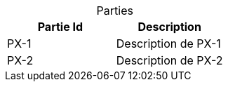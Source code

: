 ////
Included in:

- user-manual: Counter Attributes
- quick-ref
////

// tag::base[]
[caption=""]
.Parties{counter2:index:0}
|===
|Partie Id |Description

|PX-{counter:index}
|Description de PX-{index}

|PX-{counter:index}
|Description de PX-{index}
|===
// end::base[]
